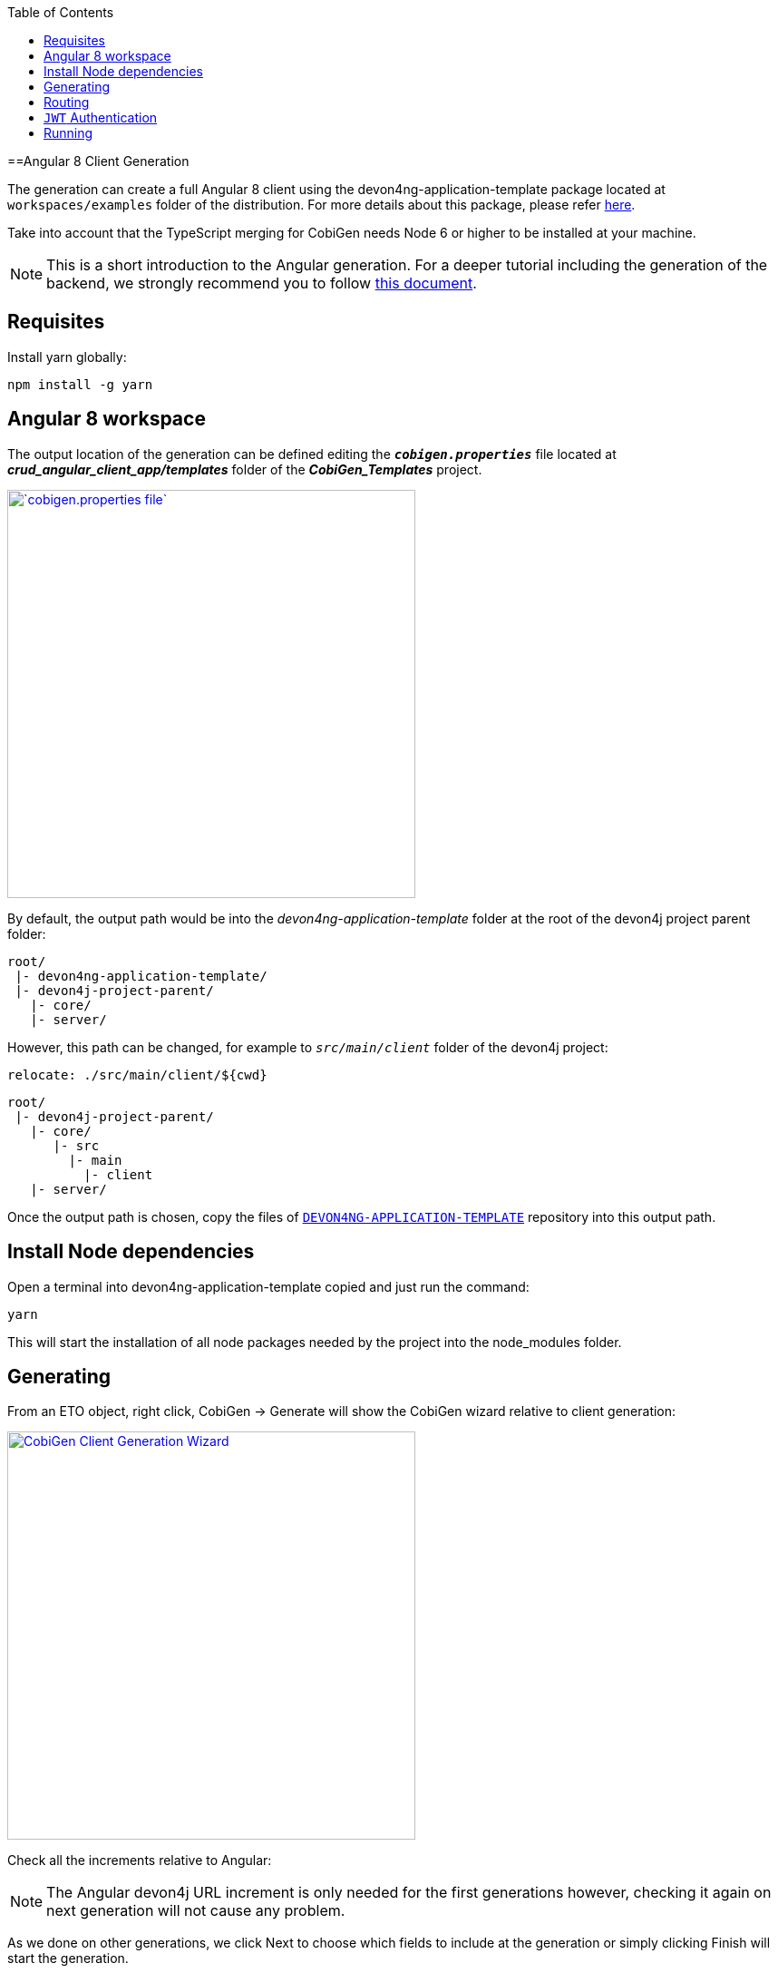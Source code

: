 :toc: macro
toc::[]

==Angular 8 Client Generation

The generation can create a full Angular 8 client using the devon4ng-application-template package located at `workspaces/examples` folder of the distribution. For more details about this package, please refer link:https://github.com/devonfw/devon4ng-application-template[here].

Take into account that the TypeScript merging for CobiGen needs Node 6 or higher to be installed at your machine.

NOTE: This is a short introduction to the Angular generation. For a deeper tutorial including the generation of the backend, we strongly recommend you to follow link:files/HOW-TO-devonfw-ide-CobiGen-PoC-E2E_v3.2.pdf[this document].

== Requisites

Install yarn globally:

```
npm install -g yarn
```

== Angular 8 workspace

The output location of the generation can be defined editing the `*__cobigen.properties__*` file located at *__crud_angular_client_app/templates__* folder of the *__CobiGen_Templates__* project.

image::images/howtos/angular4-gen/ng4gen_7.png[`cobigen.properties file`,width="450"link="images/howtos/angular4-gen/ng4gen_7.png"]

By default, the output path would be into the __devon4ng-application-template__ folder at the root of the devon4j project parent folder: 

----
root/
 |- devon4ng-application-template/
 |- devon4j-project-parent/
   |- core/
   |- server/
----

However, this path can be changed, for example to `__src/main/client__` folder of the devon4j project:

`relocate: ./src/main/client/${cwd}`

```
root/
 |- devon4j-project-parent/
   |- core/
      |- src
        |- main
          |- client
   |- server/
```


Once the output path is chosen, copy the files of link:https://github.com/devonfw/devon4ng-application-template[`DEVON4NG-APPLICATION-TEMPLATE`] repository into this output path. 

== Install Node dependencies

Open a terminal into devon4ng-application-template copied and just run the command:

[source, bash]
yarn

This will start the installation of all node packages needed by the project into the node_modules folder.

== Generating

From an ETO object, right click, CobiGen -> Generate will show the CobiGen wizard relative to client generation:

image::images/howtos/angular4-gen/ng4gen_1.png[CobiGen Client Generation Wizard,width="450"link="images/howtos/angular4-gen/ng4gen_1.png"]

Check all the increments relative to Angular:

[NOTE]
=======
The Angular devon4j URL increment is only needed for the first generations however, checking it again on next generation will not cause any problem.
=======

As we done on other generations, we click Next to choose which fields to include at the generation or simply clicking Finish will start the generation.

image::images/howtos/angular4-gen/ng4gen_3.png[CobiGen Client Generation Wizard 3,width="450"link="images/howtos/angular4-gen/ng4gen_3.png"]

== Routing

Due to the nature of the TypeScript merger, currently is not possible to merge properly the array of paths objects of the routings at app.routing.ts file so, this modification should be done by hand on this file. However, the import related to the new component generated is added.

This would be the generated `app-routing.module` file:
[source, ts]
----
import { Routes, RouterModule } from '@angular/router';
import { LoginComponent } from './login/login.component';
import { AuthGuard } from './shared/security/auth-guard.service';
import { InitialPageComponent } from './initial-page/initial-page.component';
import { HomeComponent } from './home/home.component';
import { SampleDataGridComponent } from './sampledata/sampledata-grid/sampledata-grid.component';
//Routing array
const appRoutes: Routes = [{
    path: 'login',
    component: LoginComponent
}, {
    path: 'home',
    component: HomeComponent,
    canActivate: [AuthGuard],
    children: [{
        path: '',
        redirectTo: '/home/initialPage',
        pathMatch: 'full',
        canActivate: [AuthGuard]
    }, {
        path: 'initialPage',
        component: InitialPageComponent,
        canActivate: [AuthGuard]
    }]
}, {
    path: '**',
    redirectTo: '/login',
    pathMatch: 'full'
}];
export const routing = RouterModule.forRoot(appRoutes);
----

Adding the following into the children object of `home`, will add into the side menu the entry for the component generated:

[source, ts]
----
{
    path: 'sampleData',
    component: SampleDataGridComponent,
    canActivate: [AuthGuard],
} 
----

[source, ts]
----
import { Routes, RouterModule } from '@angular/router';
import { LoginComponent } from './login/login.component';
import { AuthGuard } from './shared/security/auth-guard.service';
import { InitialPageComponent } from './initial-page/initial-page.component';
import { HomeComponent } from './home/home.component';
import { SampleDataGridComponent } from './sampledata/sampledata-grid/sampledata-grid.component';
//Routing array
const appRoutes: Routes = [{
    path: 'login',
    component: LoginComponent
}, {
    path: 'home',
    component: HomeComponent,
    canActivate: [AuthGuard],
    children: [{
        path: '',
        redirectTo: '/home/initialPage',
        pathMatch: 'full',
        canActivate: [AuthGuard]
    }, {
        path: 'initialPage',
        component: InitialPageComponent,
        canActivate: [AuthGuard]
    }, {
        path: 'sampleData',
        component: SampleDataGridComponent,
        canActivate: [AuthGuard],
    }]
}, {
    path: '**',
    redirectTo: '/login',
    pathMatch: 'full'
}];
export const routing = RouterModule.forRoot(appRoutes);
----

image::images/howtos/angular4-gen/ng4gen_6.png[`APP SideMenu`,width="450"link="images/howtos/angular4-gen/ng4gen_6.png"]

== `JWT` Authentication

If you are using a backend server with `JWT` Authentication (there is a sample in `workspaces/folder` called `*sampleJwt*`) you have to specify the Angular application to use this kind of authentication.

By default the variable is set to CSRF but you can change it to `JWT` by going to the link:https://github.com/devonfw/devon4ng-application-template/blob/develop/src/environments/environment.ts#L10[Enviroment.ts] and setting `security: 'jwt'`.

== Running

First of all, run your devon4j java server by right clicking over `SpringBootApp.java` Run As -> Java Application. This will start to run the `SpringBoot` server. Once you see the Started `SpringBoot` in `XX` seconds, the backend is running.

image::images/howtos/angular4-gen/ng4gen_4.png[Starting `SpringBoot`,width="450"link="images/howtos/angular4-gen/ng4gen_4.png"]

Once the the server is running, open a Devon console at the output directory defined previously and run:

```
ng serve --open
```


This will run the Angular 8 application at:

[source, URL]
----
http://localhost:4200
----

image::images/howtos/angular4-gen/ng4gen_5.png[Running Angular 8 app,width="450"link="images/howtos/angular4-gen/ng4gen_5.png"]

Once finished, the browser will open automatically at the previous localhost URL showing the Angular 8 application, using the credentials set at the devon4j java server you will be able to access.


